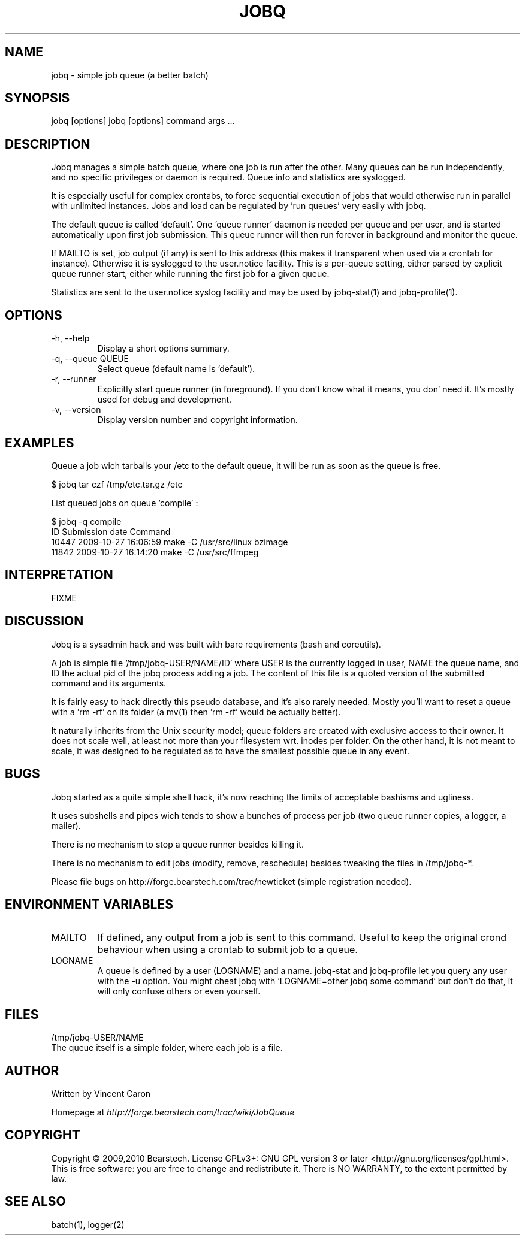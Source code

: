 .\" Yes, this file is manually edited.
.\"
.TH "JOBQ" "1" "09/12/2010" "\  0.9.0" "\ "
.\" disable hyphenation
.nh
.\" disable justification (adjust text to left margin only)
.ad l
.SH "NAME"
jobq \- simple job queue (a better batch)
.SH "SYNOPSIS"
jobq [options]
jobq [options] command args ...
.sp
.SH "DESCRIPTION"
Jobq manages a simple batch queue, where one job is run after the other. Many queues can be run independently, and no specific privileges or daemon is required. Queue info and statistics are syslogged.
.sp
It is especially useful for complex crontabs, to force sequential execution of jobs that would otherwise run in parallel with unlimited instances. Jobs and load can be regulated by 'run queues' very easily with jobq.
.sp
The default queue is called 'default'. One 'queue runner' daemon is needed per queue and per user, and is started automatically upon first job submission. This queue runner will then run forever in background and monitor the queue.
.sp
If MAILTO is set, job output (if any) is sent to this address (this makes it transparent when used via a crontab for instance). Otherwise it is syslogged to the user.notice facility. This is a per-queue setting, either parsed by explicit queue runner start, either while running the first job for a given queue.
.sp
Statistics are sent to the user.notice syslog facility and may be used by jobq-stat(1) and jobq-profile(1).
.sp
.SH "OPTIONS"
.TP
\-h, \-\-help
Display a short options summary.
.TP
\-q, \-\-queue QUEUE
Select queue (default name is 'default').
.TP
\-r, \-\-runner
Explicitly start queue runner (in foreground). If you don't know what it means, you don' need it. It's mostly used for debug and development.
.TP
\-v, \-\-version
Display version number and copyright information.
.SH "EXAMPLES"
Queue a job wich tarballs your /etc to the default queue, it will be run as soon as the queue is free.
.sp
.sp
.nf
$ jobq tar czf /tmp/etc.tar.gz /etc
.fi
.sp
.sp
List queued jobs on queue 'compile' :
.sp
.sp
.nf
$ jobq -q compile
ID     Submission date      Command
10447  2009-10-27 16:06:59  make -C /usr/src/linux bzimage
11842  2009-10-27 16:14:20  make -C /usr/src/ffmpeg
.fi
.SH "INTERPRETATION"
FIXME
.sp
.SH "DISCUSSION"
Jobq is a sysadmin hack and was built with bare requirements (bash and coreutils).
.sp
A job is simple file '/tmp/jobq-USER/NAME/ID' where USER is the currently logged in user, NAME the queue name, and ID the actual pid of the jobq process adding a job. The content of this file is a quoted version of the submitted command and its arguments.
.sp
It is fairly easy to hack directly this pseudo database, and it's also rarely needed. Mostly you'll want to reset a queue with a 'rm -rf' on its folder (a mv(1) then 'rm -rf' would be actually better).
.sp
It naturally inherits from the Unix security model; queue folders are created with exclusive access to their owner. It does not scale well, at least not more than your filesystem wrt. inodes per folder. On the other hand, it is not meant to scale, it was designed to be regulated as to have the smallest possible queue in any event.
.sp
.SH "BUGS"
Jobq started as a quite simple shell hack, it's now reaching the limits of acceptable bashisms and ugliness.
.sp
It uses subshells and pipes wich tends to show a bunches of process per job (two queue runner copies, a logger, a mailer).
.sp
There is no mechanism to stop a queue runner besides killing it.
.sp
There is no mechanism to edit jobs (modify, remove, reschedule) besides tweaking the files in /tmp/jobq-*.
.sp
Please file bugs on http://forge.bearstech.com/trac/newticket (simple registration needed).
.sp
.SH "ENVIRONMENT VARIABLES"
.sp
.TP
MAILTO
If defined, any output from a job is sent to this command. Useful to keep the original crond behaviour
when using a crontab to submit job to a queue.
.sp
.TP
LOGNAME
A queue is defined by a user (LOGNAME) and a name. jobq-stat and jobq-profile let you query any user with the
-u option. You might cheat jobq with 'LOGNAME=other jobq some command' but don't do that, it will only confuse
others or even yourself.
.sp
.SH "FILES"
.sp
.nf
/tmp/jobq-USER/NAME
The queue itself is a simple folder, where each job is a file.
.fi
.SH "AUTHOR"
Written by Vincent Caron
.sp
Homepage at \fIhttp://forge.bearstech.com/trac/wiki/JobQueue\fR
.sp
.SH "COPYRIGHT"
.sp
Copyright © 2009,2010 Bearstech. License GPLv3+: GNU GPL version 3 or later <http://gnu.org/licenses/gpl.html>.
This is free software: you are free to change and redistribute it.  There is NO WARRANTY, to the extent permitted by law.
.sp
.SH "SEE ALSO"
.sp
.nf
batch(1), logger(2)
.fi
